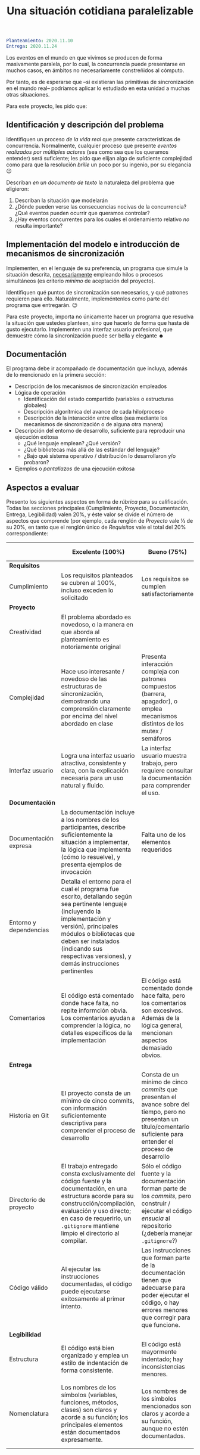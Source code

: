 #+title: Una situación cotidiana paralelizable
#+options: toc:nil num:nil

#+BEGIN_SRC yaml
Planteamiento: 2020.11.10
Entrega: 2020.11.24
#+END_SRC

# Pueden [[./calificaciones.org][consultar los comentarios y calificaciones del proyecto aquí]].

Los eventos en el mundo en que vivimos se producen de forma
masivamente paralela, por lo cual, la concurrencia puede presentarse
en muchos casos, en ámbitos no necesariamente constreñidos al cómputo.

Por tanto, es de esperarse que –si existieran las primitivas de
sincronización en el mundo real– podríamos aplicar lo estudiado en
esta unidad a muchas otras situaciones.

Para este proyecto, les pido que:

** Identificación y descripción del problema

Identifiquen un proceso /de la vida real/ que presente características
de concurrencia. Normalmente, cualquier proceso que presente /eventos
realizados por múltiples actores/ (sea como sea que los queramos
entender) será suficiente; les pido que elijan algo de suficiente
complejidad como para que la resolución /brille/ un poco por su
ingenio, por su elegancia 😉

Describan /en un documento de texto/ la naturaleza del problema que
eligieron:

1. Describan la situación que modelarán
2. ¿Dónde pueden verse las consecuencias nocivas de la concurrencia?
   ¿Qué eventos pueden ocurrir que queramos controlar?
3. ¿Hay eventos concurrentes para los cuales el ordenamiento relativo
   /no/ resulta importante?

** Implementación del modelo e introducción de mecanismos de sincronización

Implementen, en el lenguaje de su preferencia, un programa que simule
la situación descrita, _necesariamente_ empleando hilos o procesos
simultáneos (es criterio /mínimo/ de aceptación del proyecto).

Identifiquen qué puntos de sincronización son necesarios, y qué
patrones requieren para ello. Naturalmente, impleméntenlos como parte
del programa que entregarán. 😉

Para este proyecto, importa no únicamente hacer un programa que
resuelva la situación que ustedes planteen, sino que hacerlo de forma
que hasta dé gusto ejecutarlo. Implementen una interfaz usuario
profesional, que demuestre cómo la sincronización puede ser bella y
elegante ☻

** Documentación

El programa debe ir acompañado de documentación que incluya, además
de lo mencionado en la primera sección:

- Descripción de los mecanismos de sincronización empleados
- Lógica de operación
  - Identificación del estado compartido (variables o estructuras
    globales)
  - Descripción algorítmica del avance de cada hilo/proceso
  - Descripción de la interacción entre ellos (sea mediante los
    mecanismos de sincronización o de alguna otra manera)
- Descripción del entorno de desarrollo, suficiente para reproducir
  una ejecución exitosa
  - ¿Qué lenguaje emplean? ¿Qué versión?
  - ¿Qué bibliotecas más allá de las estándar del lenguaje?
  - ¿Bajo qué sistema operativo / distribución lo desarrollaron y/o
    probaron?
- Ejemplos o /pantallazos/ de una ejecución exitosa

** Aspectos a evaluar

Presento los siguientes aspectos en forma de /rúbrica/ para su
calificación. Todas las secciones principales (Cumplimiento,
Proyecto, Documentación, Entrega, Legibilidad) valen 20%, y éste
valor se divide el número de aspectos que comprende (por ejemplo,
cada renglón de /Proyecto/ vale ⅓ de su 20%, en tanto que el renglón
único de /Requisitos/ vale el total del 20% correspondiente:

|                        | *Excelente* (100%)                                                                                                                                                                                                                                                              | *Bueno* (75%)                                                                                                                                                             | *Suficiente* (50%)                                                                                                                                                | *Insuficiente* (0%)                                                                                                         |
|------------------------+---------------------------------------------------------------------------------------------------------------------------------------------------------------------------------------------------------------------------------------------------------------------------------+---------------------------------------------------------------------------------------------------------------------------------------------------------------------------+-------------------------------------------------------------------------------------------------------------------------------------------------------------------+-----------------------------------------------------------------------------------------------------------------------------|
| *Requisitos*           |                                                                                                                                                                                                                                                                                 |                                                                                                                                                                           |                                                                                                                                                                   |                                                                                                                             |
| Cumplimiento           | Los requisitos planteados se cubren al 100%, incluso exceden lo solicitado                                                                                                                                                                                                      | Los requisitos se cumplen satisfactoriamente                                                                                                                              | El proyecto se aproxima a los requisitos, sin llegar a cumplirlos por completo                                                                                    | El proyecto no tiene relación con lo solicitado                                                                             |
|------------------------+---------------------------------------------------------------------------------------------------------------------------------------------------------------------------------------------------------------------------------------------------------------------------------+---------------------------------------------------------------------------------------------------------------------------------------------------------------------------+-------------------------------------------------------------------------------------------------------------------------------------------------------------------+-----------------------------------------------------------------------------------------------------------------------------|
| *Proyecto*             |                                                                                                                                                                                                                                                                                 |                                                                                                                                                                           |                                                                                                                                                                   |                                                                                                                             |
| Creatividad            | El problema abordado es novedoso, o la manera en que aborda al planteamiento es notoriamente original                                                                                                                                                                           |                                                                                                                                                                           | El planteamiento de la situación resulta directo, su resolución se antoja casi obvia                                                                              |                                                                                                                             |
| Complejidad            | Hace uso interesante / novedoso de las estructuras de sincronización, demostrando una comprensión claramente por encima del nivel abordado en clase                                                                                                                             | Presenta interacción compleja con patrones compuestos (barrera, apagador), o emplea mecanismos distintos de los mutex / semáforos                                         | Emplea únicamente los patrones más sencillos / directos presentados en clase (mutex/multiplex, señalización/rendezvous/cola)                                      |                                                                                                                             |
| Interfaz usuario       | Logra una interfaz usuario atractiva, consistente y clara, con la explicación necesaria para un uso natural y fluido.                                                                                                                                                           | La interfaz usuario muestra trabajo, pero requiere consultar la documentación para comprender el uso.                                                                     | La interfaz usuario es suficiente para presentar y manipular los datos, pero su uso requiere comprender el código fuente.                                         | El programa es imposible de utilizar exitosamente sin conocer la implementación detalladamente                              |
|------------------------+---------------------------------------------------------------------------------------------------------------------------------------------------------------------------------------------------------------------------------------------------------------------------------+---------------------------------------------------------------------------------------------------------------------------------------------------------------------------+-------------------------------------------------------------------------------------------------------------------------------------------------------------------+-----------------------------------------------------------------------------------------------------------------------------|
| *Documentación*        |                                                                                                                                                                                                                                                                                 |                                                                                                                                                                           |                                                                                                                                                                   |                                                                                                                             |
| Documentación expresa  | La documentación incluye a los nombres de los participantes, describe suficientemente la situación a implementar, la lógica que implementa (cómo lo resuelve), y presenta ejemplos de invocación                                                                                | Falta uno de los elementos requeridos                                                                                                                                     | Faltan dos o más de los elementos requeridos                                                                                                                      | No se entregó documentación expresa                                                                                         |
| Entorno y dependencias | Detalla el entorno para el cual el programa fue escrito, detallando según sea pertinente lenguaje (incluyendo la implementación y versión), principales módulos o bibliotecas que deben ser instalados (indicando sus respectivas versiones), y demás instrucciones pertinentes |                                                                                                                                                                           | Indica los principales componentes requeridos para la construcción y ejecución del proyecto, pero omite detalles importantes que dificultan su exitosa ejecución. |                                                                                                                             |
| Comentarios            | El código está comentado donde hace falta, no repite informción obvia. Los comentarios ayudan a comprender la lógica, no detalles específicos de la implementación                                                                                                              | El código está comentado donde hace falta, pero los comentarios son excesivos. Además de la lógica general, mencionan aspectos demasiado obvios.                          | Hay algunos comentarios en el programa, pero falta mucho para que ayuden a su comprensión.                                                                        | No hay comentarios.                                                                                                         |
|------------------------+---------------------------------------------------------------------------------------------------------------------------------------------------------------------------------------------------------------------------------------------------------------------------------+---------------------------------------------------------------------------------------------------------------------------------------------------------------------------+-------------------------------------------------------------------------------------------------------------------------------------------------------------------+-----------------------------------------------------------------------------------------------------------------------------|
| *Entrega*              |                                                                                                                                                                                                                                                                                 |                                                                                                                                                                           |                                                                                                                                                                   |                                                                                                                             |
| Historia en Git        | El proyecto consta de un mínimo de cinco commits, con información suficientemente descriptiva para comprender el proceso de desarrollo                                                                                                                                          | Consta de un mínimo de cinco /commits/ que presentan el avance sobre del tiempo, pero no presentan un título/comentario suficiente para entender el proceso de desarrollo | La entrega consta de varios /commits/, pero no ilustran un proceso de desarrollo, sólo agregan /pedazos/ completos                                                | La entrega consta de un sólo /commit/, no permite entender el proceso de desarrollo del proyecto                            |
| Directorio de proyecto | El trabajo entregado consta exclusivamente del código fuente y la documentación, en una estructura acorde para su construcción/compilación, evaluación y uso directo; en caso de requerirlo, un =.gitignore= mantiene limpio el directorio al compilar.                         | Sólo el código fuente y la documentación forman parte de los /commits/, pero construir / ejecutar el código /ensucia/ al repositorio (¿debería manejar =.gitignore=?)     | El trabajo entregado incluye archivos innecesarios (como archivos objeto ya compilados o subdirectorios generados por el entorno de desarrollo empleado)          | No entregó usando Git                                                                                                       |
| Código válido          | Al ejecutar las instrucciones documentadas, el código puede ejecutarse exitosamente al primer intento.                                                                                                                                                                          | Las instrucciones que forman parte de la documentación tienen que adecuarse para poder ejecutar el código, o hay errores menores que corregir para que funcione.          | No está documentado cómo ejecutar el código, o hay errores mayores que corregir para poder ejecutarlo.                                                            | Resultó imposible probar la ejecución.                                                                                      |
|------------------------+---------------------------------------------------------------------------------------------------------------------------------------------------------------------------------------------------------------------------------------------------------------------------------+---------------------------------------------------------------------------------------------------------------------------------------------------------------------------+-------------------------------------------------------------------------------------------------------------------------------------------------------------------+-----------------------------------------------------------------------------------------------------------------------------|
| *Legibilidad*          |                                                                                                                                                                                                                                                                                 |                                                                                                                                                                           |                                                                                                                                                                   |                                                                                                                             |
| Estructura             | El código está bien organizado y emplea un estilo de indentación de forma consistente.                                                                                                                                                                                          | El código está mayormente indentado; hay inconsistencias menores.                                                                                                         | Falta claridad en los bloques por no emplear indentación o hacerlo de forma absolutamente inconsistente.                                                          |                                                                                                                             |
| Nomenclatura           | Los nombres de los símbolos (variables, funciones, métodos, clases) son claros y acorde a su función; los principales elementos están documentados expresamente.                                                                                                                | Los nombres de los símbolos mencionados son claros y acorde a su función, aunque no estén documentados.                                                                   | Los nombres de los símbolos no son claros, pero su uso y significado forma parte de la documentación.                                                             | Cuesta trabajo seguir la lógica; los símbolos empleados no tienen nombres significativos, y su función no está documentada. |
|------------------------+---------------------------------------------------------------------------------------------------------------------------------------------------------------------------------------------------------------------------------------------------------------------------------+---------------------------------------------------------------------------------------------------------------------------------------------------------------------------+-------------------------------------------------------------------------------------------------------------------------------------------------------------------+-----------------------------------------------------------------------------------------------------------------------------|
